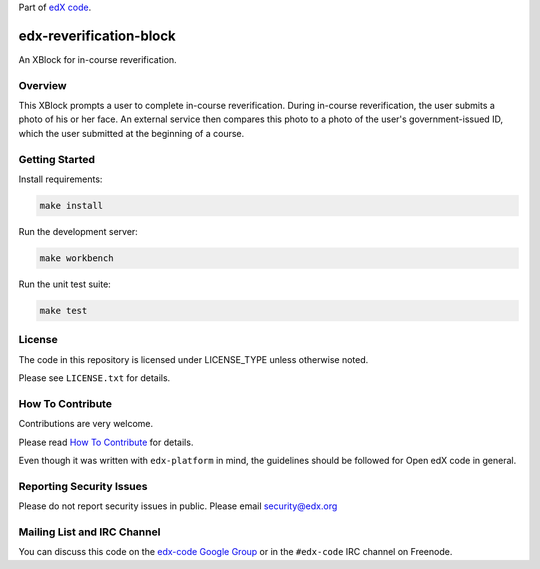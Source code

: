 Part of `edX code`__.

__ http://code.edx.org/

edx-reverification-block
=======================

An XBlock for in-course reverification.


Overview
--------

This XBlock prompts a user to complete in-course reverification.  During in-course reverification, the user submits a photo of his or her face.  An external service then compares this photo to a photo of the user's government-issued ID, which the user submitted at the beginning of a course.


Getting Started
---------------

Install requirements:

.. code:: bash

    make install

Run the development server:

.. code:: bash

    make workbench

Run the unit test suite:

.. code:: bash

    make test


License
-------

The code in this repository is licensed under LICENSE_TYPE unless
otherwise noted.

Please see ``LICENSE.txt`` for details.

How To Contribute
-----------------

Contributions are very welcome.

Please read `How To Contribute <https://github.com/edx/edx-platform/blob/master/CONTRIBUTING.rst>`_ for details.

Even though it was written with ``edx-platform`` in mind, the guidelines
should be followed for Open edX code in general.

Reporting Security Issues
-------------------------

Please do not report security issues in public. Please email security@edx.org

Mailing List and IRC Channel
----------------------------

You can discuss this code on the `edx-code Google Group`__ or in the
``#edx-code`` IRC channel on Freenode.

__ https://groups.google.com/forum/#!forum/edx-code
